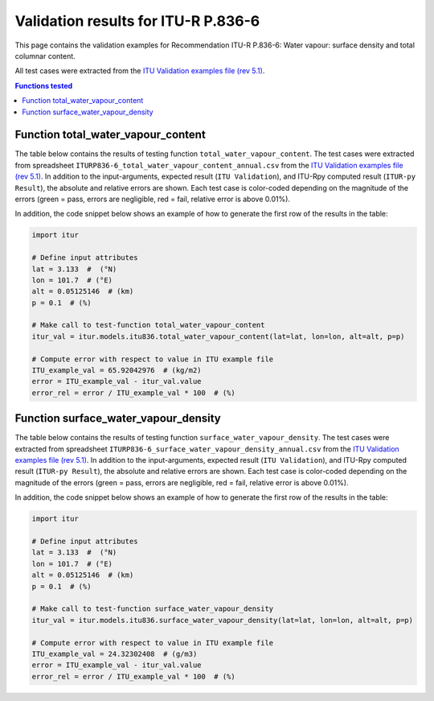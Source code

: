 Validation results for ITU-R P.836-6
====================================

This page contains the validation examples for Recommendation ITU-R P.836-6: Water vapour: surface density and total columnar content.

All test cases were extracted from the
`ITU Validation examples file (rev 5.1) <https://www.itu.int/en/ITU-R/study-groups/rsg3/ionotropospheric/CG-3M3J-13-ValEx-Rev5_1.xlsx>`_.

.. contents:: Functions tested
    :depth: 2


Function total_water_vapour_content
-----------------------------------

The table below contains the results of testing function ``total_water_vapour_content``.
The test cases were extracted from spreadsheet ``ITURP836-6_total_water_vapour_content_annual.csv`` from the
`ITU Validation examples file (rev 5.1) <https://www.itu.int/en/ITU-R/study-groups/rsg3/ionotropospheric/CG-3M3J-13-ValEx-Rev5_1.xlsx>`_.
In addition to the input-arguments, expected result (``ITU Validation``), and
ITU-Rpy computed result (``ITUR-py Result``), the absolute and relative errors
are shown. Each test case is color-coded depending on the magnitude of the
errors (green = pass, errors are negligible, red = fail, relative error is
above 0.01%).

In addition, the code snippet below shows an example of how to generate the
first row of the results in the table:

.. code-block:: python

    import itur

    # Define input attributes
    lat = 3.133  #  (°N)
    lon = 101.7  # (°E)
    alt = 0.05125146  # (km)
    p = 0.1  # (%)

    # Make call to test-function total_water_vapour_content
    itur_val = itur.models.itu836.total_water_vapour_content(lat=lat, lon=lon, alt=alt, p=p)

    # Compute error with respect to value in ITU example file
    ITU_example_val = 65.92042976  # (kg/m2)
    error = ITU_example_val - itur_val.value
    error_rel = error / ITU_example_val * 100  # (%)


.. raw:: html
    :file: test_total_water_vapour_content_annual_table.html


Function surface_water_vapour_density
-------------------------------------

The table below contains the results of testing function ``surface_water_vapour_density``.
The test cases were extracted from spreadsheet ``ITURP836-6_surface_water_vapour_density_annual.csv`` from the
`ITU Validation examples file (rev 5.1) <https://www.itu.int/en/ITU-R/study-groups/rsg3/ionotropospheric/CG-3M3J-13-ValEx-Rev5_1.xlsx>`_.
In addition to the input-arguments, expected result (``ITU Validation``), and
ITU-Rpy computed result (``ITUR-py Result``), the absolute and relative errors
are shown. Each test case is color-coded depending on the magnitude of the
errors (green = pass, errors are negligible, red = fail, relative error is
above 0.01%).

In addition, the code snippet below shows an example of how to generate the
first row of the results in the table:

.. code-block:: python

    import itur

    # Define input attributes
    lat = 3.133  #  (°N)
    lon = 101.7  # (°E)
    alt = 0.05125146  # (km)
    p = 0.1  # (%)

    # Make call to test-function surface_water_vapour_density
    itur_val = itur.models.itu836.surface_water_vapour_density(lat=lat, lon=lon, alt=alt, p=p)

    # Compute error with respect to value in ITU example file
    ITU_example_val = 24.32302408  # (g/m3)
    error = ITU_example_val - itur_val.value
    error_rel = error / ITU_example_val * 100  # (%)


.. raw:: html
    :file: test_surface_water_vapour_density_annual_table.html

